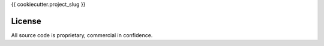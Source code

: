 {{ cookiecutter.project_slug }}

License
-------

All source code is proprietary, commercial in confidence.


